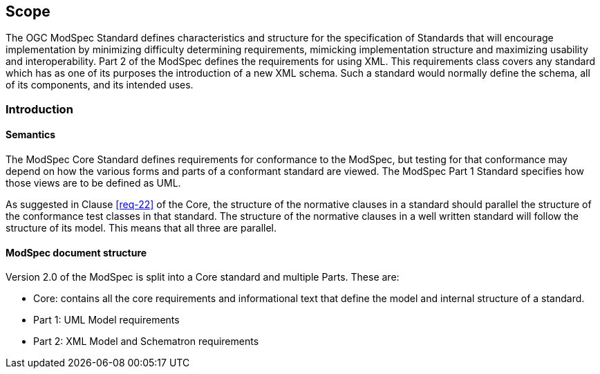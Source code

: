 == Scope

The OGC ModSpec Standard defines characteristics and structure for the specification of Standards 
that will encourage implementation by minimizing difficulty determining
requirements, mimicking implementation structure and maximizing usability and
interoperability. Part 2 of the ModSpec defines the requirements for using XML. This requirements class covers any standard which has as one of its purposes
the introduction of a new XML schema. Such a standard would normally define the
schema, all of its components, and its intended uses.

[[introduction]]
=== Introduction

==== Semantics

The ModSpec Core Standard defines requirements for conformance to the ModSpec, but
testing for that conformance may depend on how the various forms and parts of a
conformant standard are viewed. The ModSpec Part 1 Standard specifies how those views
are to be defined as UML. 

As suggested in Clause <<req-22>> of the Core, the structure of the normative clauses in a
standard should parallel the structure of the conformance test classes in
that standard. The structure of the normative clauses in a well written
standard will follow the structure of its model. This means that all three are
parallel.

==== ModSpec document structure

Version 2.0 of the ModSpec is split into a Core standard and multiple Parts. These are:

- Core: contains all the core requirements and informational text that define the model and internal structure of a standard.
- Part 1: UML Model requirements 
- Part 2: XML Model and Schematron requirements 
